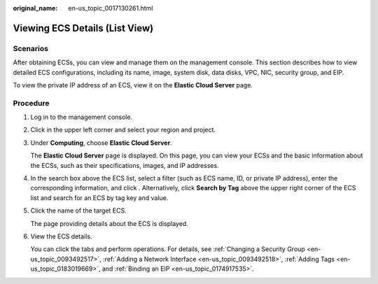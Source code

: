 :original_name: en-us_topic_0017130261.html

.. _en-us_topic_0017130261:

Viewing ECS Details (List View)
===============================

Scenarios
---------

After obtaining ECSs, you can view and manage them on the management console. This section describes how to view detailed ECS configurations, including its name, image, system disk, data disks, VPC, NIC, security group, and EIP.

To view the private IP address of an ECS, view it on the **Elastic Cloud Server** page.

Procedure
---------

#. Log in to the management console.

#. Click |image1| in the upper left corner and select your region and project.

#. Under **Computing**, choose **Elastic Cloud Server**.

   The **Elastic Cloud Server** page is displayed. On this page, you can view your ECSs and the basic information about the ECSs, such as their specifications, images, and IP addresses.

#. In the search box above the ECS list, select a filter (such as ECS name, ID, or private IP address), enter the corresponding information, and click |image2|. Alternatively, click **Search by Tag** above the upper right corner of the ECS list and search for an ECS by tag key and value.

#. Click the name of the target ECS.

   The page providing details about the ECS is displayed.

#. View the ECS details.

   You can click the tabs and perform operations. For details, see :ref:`Changing a Security Group <en-us_topic_0093492517>`, :ref:`Adding a Network Interface <en-us_topic_0093492518>`, :ref:`Adding Tags <en-us_topic_0183019669>`, and :ref:`Binding an EIP <en-us_topic_0174917535>`.

.. |image1| image:: /_static/images/en-us_image_0210779229.png
.. |image2| image:: /_static/images/en-us_image_0128851621.png
